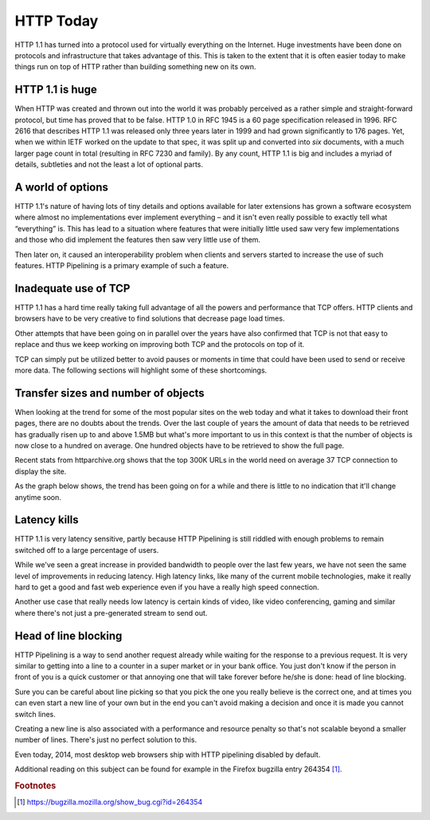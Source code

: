 .. httptoday

HTTP Today
==========

HTTP 1.1 has turned into a protocol used for virtually everything on the
Internet. Huge investments have been done on protocols and infrastructure that
takes advantage of this. This is taken to the extent that it is often easier
today to make things run on top of HTTP rather than building something new on
its own.

HTTP 1.1 is huge
----------------

When HTTP was created and thrown out into the world it was probably perceived
as a rather simple and straight-forward protocol, but time has proved that to
be false. HTTP 1.0 in RFC 1945 is a 60 page specification released in 1996.
RFC 2616 that describes HTTP 1.1 was released only three years later in 1999
and had grown significantly to 176 pages. Yet, when we within IETF worked on
the update to that spec, it was split up and converted into *six* documents,
with a much larger page count in total (resulting in RFC 7230 and family). By
any count, HTTP 1.1 is big and includes a myriad of details, subtleties and not
the least a lot of optional parts.

A world of options
------------------

HTTP 1.1's nature of having lots of tiny details and options available for
later extensions has grown a software ecosystem where almost no implementations
ever implement everything – and it isn't even really possible to exactly tell
what “everything” is. This has lead to a situation where features that were
initially little used saw very few implementations and those who did implement
the features then saw very little use of them.

Then later on, it caused an interoperability problem when clients and servers
started to increase the use of such features. HTTP Pipelining is a primary
example of such a feature.

Inadequate use of TCP
---------------------

HTTP 1.1 has a hard time really taking full advantage of all the powers and
performance that TCP offers. HTTP clients and browsers have to be very creative
to find solutions that decrease page load times.

Other attempts that have been going on in parallel over the years have also
confirmed that TCP is not that easy to replace and thus we keep working on
improving both TCP and the protocols on top of it.

TCP can simply put be utilized better to avoid pauses or moments in time that
could have been used to send or receive more data. The following sections will
highlight some of these shortcomings.

Transfer sizes and number of objects
------------------------------------

When looking at the trend for some of the most popular sites on the web today
and what it takes to download their front pages, there are no doubts about the
trends. Over the last couple of years the amount of data that needs to be
retrieved has gradually risen up to and above 1.5MB but what's more important
to us in this context is that the number of objects is now close to a hundred
on average. One hundred objects have to be retrieved to show the full page.

Recent stats from httparchive.org shows that the top 300K URLs in the world
need on average 37 TCP connection to display the site.

As the graph below shows, the trend has been going on for a while and there is
little to no indication that it'll change anytime soon.

Latency kills
-------------

HTTP 1.1 is very latency sensitive, partly because HTTP Pipelining is still
riddled with enough problems to remain switched off to a large percentage of
users.

While we've seen a great increase in provided bandwidth to people over the last
few years, we have not seen the same level of improvements in reducing latency.
High latency links, like many of the current mobile technologies, make it
really hard to get a good and fast web experience even if you have a really
high speed connection.

Another use case that really needs low latency is certain kinds of video, like
video conferencing, gaming and similar where there's not just a pre-generated
stream to send out.

Head of line blocking
---------------------

HTTP Pipelining is a way to send another request already while waiting for the
response to a previous request. It is very similar to getting into a line to a
counter in a super market or in your bank office. You just don't know if the
person in front of you is a quick customer or that annoying one that will take
forever before he/she is done: head of line blocking.

Sure you can be careful about line picking so that you pick the one you really
believe is the correct one, and at times you can even start a new line of your
own but in the end you can't avoid making a decision and once it is made you
cannot switch lines.

Creating a new line is also associated with a performance and resource penalty
so that's not scalable beyond a smaller number of lines. There's just no
perfect solution to this.

Even today, 2014, most desktop web browsers ship with HTTP pipelining disabled
by default.

Additional reading on this subject can be found for example in the Firefox
bugzilla entry 264354 [#f1]_.

.. rubric:: Footnotes

.. [#f1] https://bugzilla.mozilla.org/show_bug.cgi?id=264354

